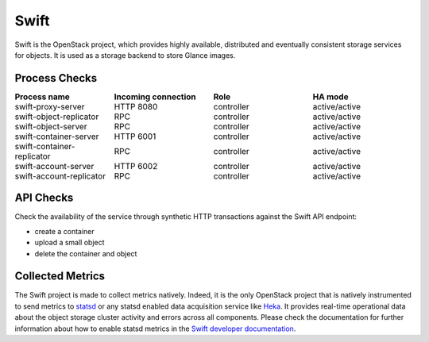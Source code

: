 .. _mg-swift:

Swift
-----

Swift is the OpenStack project, which provides highly available, distributed
and eventually consistent storage services for objects. It is used as a
storage backend to store Glance images.

Process Checks
++++++++++++++

.. list-table::
   :header-rows: 1
   :widths: 25 25 25 25
   :stub-columns: 0
   :class: borderless

   * - Process name
     - Incoming connection
     - Role
     - HA mode

   * - swift-proxy-server
     - HTTP 8080
     - controller
     - active/active

   * - swift-object-replicator
     - RPC
     - controller
     - active/active

   * - swift-object-server
     - RPC
     - controller
     - active/active

   * - swift-container-server
     - HTTP 6001
     - controller
     - active/active

   * - swift-container-replicator
     - RPC
     - controller
     - active/active

   * - swift-account-server
     - HTTP 6002
     - controller
     - active/active

   * - swift-account-replicator
     -  RPC
     - controller
     - active/active


API Checks
++++++++++

Check the availability of the service through synthetic HTTP transactions
against the Swift API endpoint:

* create a container
* upload a small object
* delete the container and object


Collected Metrics
+++++++++++++++++
The Swift project is made to collect metrics natively. Indeed, it is the only
OpenStack project that is natively instrumented to send metrics to `statsd`_ or
any statsd enabled data acquisition service like `Heka`_. It provides real-time
operational data about the object storage cluster activity and errors across
all components. Please check the documentation for further information about
how to enable statsd metrics in the `Swift developer documentation`_.




.. _`statsd`: https://github.com/etsy/statsd/
.. _`Heka`: https://github.com/mozilla-services/heka
.. _`Swift developer documentation`: http://docs.openstack.org/developer/swift/admin_guide.html#reporting-metrics-to-statsd


